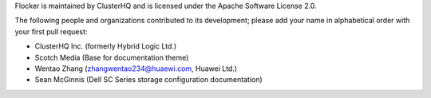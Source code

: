 Flocker is maintained by ClusterHQ and is licensed under the Apache Software License 2.0.

The following people and organizations contributed to its development; please add your name in alphabetical order with your first pull request:

* ClusterHQ Inc. (formerly Hybrid Logic Ltd.)
* Scotch Media (Base for documentation theme)
* Wentao Zhang (zhangwentao234@huaewi.com, Huawei Ltd.)
* Sean McGinnis (Dell SC Series storage configuration documentation)
